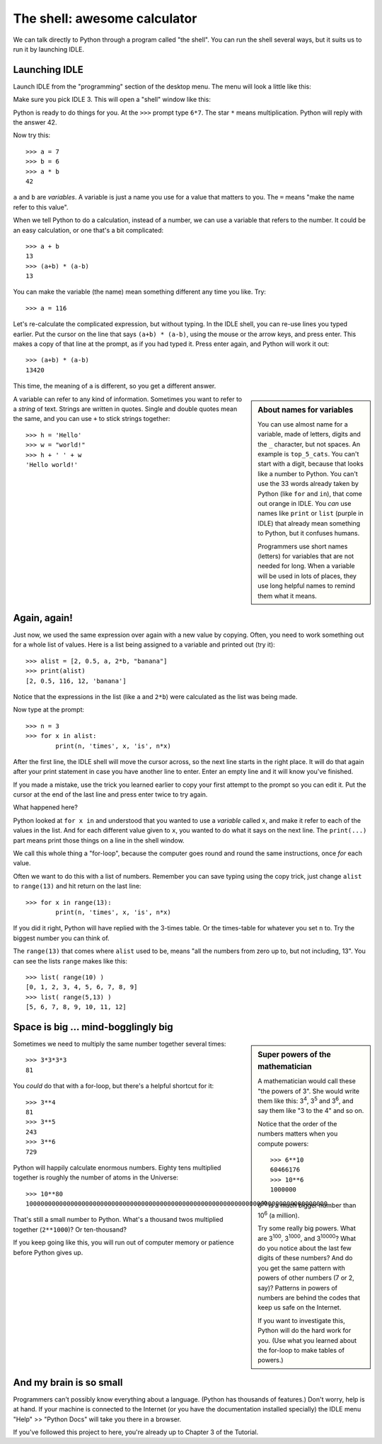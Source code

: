.. The shell

The shell: awesome calculator
#############################

We can talk directly to Python through a program called "the shell".
You can run the shell several ways,
but it suits us to run it by launching IDLE.

Launching IDLE
**************

Launch IDLE from the "programming" section of the desktop menu.
The menu will look a little like this:

.. image:: launch_idle.png

Make sure you pick IDLE 3.
This will open a "shell" window like this:

.. image:: idle_shell.png

Python is ready to do things for you.
At the ``>>>`` prompt type ``6*7``.
The star ``*`` means multiplication.
Python will reply with the answer 42.

Now try this::
      
   >>> a = 7
   >>> b = 6
   >>> a * b
   42

``a`` and ``b`` are *variables*.
A variable is just a name you use for a value that matters to you.
The ``=`` means "make the name refer to this value".

When we tell Python to do a calculation,
instead of a number,
we can use a variable that refers to the number.
It could be an easy calculation, or one that's a bit complicated::

   >>> a + b
   13
   >>> (a+b) * (a-b)
   13

You can make the variable (the name) mean something different any time you like.
Try::

   >>> a = 116

Let's re-calculate the complicated expression, but without typing.
In the IDLE shell, you can re-use lines you typed earlier.
Put the cursor on the line that says ``(a+b) * (a-b)``,
using the mouse or the arrow keys,
and press enter.
This makes a copy of that line at the prompt, as if you had typed it.
Press enter again, and Python will work it out::

   >>> (a+b) * (a-b)
   13420

This time, the meaning of ``a`` is different,
so you get a different answer.

.. sidebar:: About names for variables

   You can use almost name for a variable,
   made of letters, digits and the ``_`` character, but not spaces.
   An example is ``top_5_cats``.
   You can't start with a digit, because that looks like a number to Python.
   You can't use the 33 words already taken by Python
   (like ``for`` and ``in``),
   that come out orange in IDLE.
   You *can* use names like ``print`` or ``list``
   (purple in IDLE)
   that already mean something to Python,
   but it confuses humans.

   Programmers use short names (letters)
   for variables that are not needed for long.
   When a variable will be used in lots of places,
   they use long helpful names to remind them what it means.

A variable can refer to any kind of information.
Sometimes you want to refer to a *string* of text.
Strings are written in quotes.
Single and double quotes mean the same,
and you can use ``+`` to stick strings together::
    
   >>> h = 'Hello'
   >>> w = "world!"
   >>> h + ' ' + w
   'Hello world!'

Again, again!
*************

Just now, we used the same expression over again with a new value by copying.
Often, you need to work something out for a whole list of values.
Here is a list being assigned to a variable and printed out (try it)::

   >>> alist = [2, 0.5, a, 2*b, "banana"]
   >>> print(alist)
   [2, 0.5, 116, 12, 'banana']

Notice that the expressions in the list (like ``a`` and ``2*b``)
were calculated as the list was being made.

Now type at the prompt::

   >>> n = 3
   >>> for x in alist:
           print(n, 'times', x, 'is', n*x)

After the first line, the IDLE shell will move the cursor across,
so the next line starts in the right place.
It will do that again after your print statement
in case you have another line to enter.
Enter an empty line and it will know you've finished.

If you made a mistake,
use the trick you learned earlier
to copy your first attempt to the prompt so you can edit it.
Put the cursor at the end of the last line and press enter twice to try again.

What happened here?

Python looked at ``for x in`` and understood that you wanted to use
a *variable* called ``x``, and make it refer to each of the values in the list.
And for each different value given to ``x``,
you wanted to do what it says on the next line.
The ``print(...)`` part means print those things on a line in the shell window.

We call this whole thing a "for-loop",
because the computer goes round and round the same instructions,
once *for* each value.

Often we want to do this with a list of numbers.
Remember you can save typing using the copy trick,
just change ``alist`` to ``range(13)`` and hit return on the last line::

   >>> for x in range(13):
           print(n, 'times', x, 'is', n*x)

If you did it right, Python will have replied with the 3-times table.
Or the times-table for whatever you set ``n`` to.
Try the biggest number you can think of.

The ``range(13)`` that comes where ``alist`` used to be,
means "all the numbers from zero up to, but not including, 13".
You can see the lists ``range`` makes like this::

   >>> list( range(10) )
   [0, 1, 2, 3, 4, 5, 6, 7, 8, 9]
   >>> list( range(5,13) )
   [5, 6, 7, 8, 9, 10, 11, 12]


Space is big ... mind-bogglingly big
************************************

.. sidebar:: Super powers of the mathematician

    A mathematician would call these "the powers of 3".
    She would write them like this: 3\ :sup:`4`, 3\ :sup:`5` and 3\ :sup:`6`,
    and say them like "3 to the 4" and so on.
    
    Notice that the order of the numbers matters when you compute powers::
    
        >>> 6**10
        60466176
        >>> 10**6
        1000000

    6\ :sup:`10` is a much bigger number than 10\ :sup:`6` (a million).
    
    Try some really big powers.
    What are 3\ :sup:`100`, 3\ :sup:`1000`, and 3\ :sup:`10000`?
    What do you notice about the last few digits of these numbers?
    And do you get the same pattern with powers of other numbers (7 or 2, say)?
    Patterns in powers of numbers
    are behind the codes that keep us safe on the Internet.
    
    If you want to investigate this, Python will do the hard work for you.
    (Use what you learned about the for-loop to make tables of powers.)

Sometimes we need to multiply the same number together several times::

   >>> 3*3*3*3
   81

You *could* do that with a for-loop,
but there's a helpful shortcut for it::

   >>> 3**4
   81
   >>> 3**5
   243
   >>> 3**6
   729

Python will happily calculate enormous numbers.
Eighty tens multiplied together is roughly the number of atoms in the Universe::

   >>> 10**80
   100000000000000000000000000000000000000000000000000000000000000000000000000000000

That's still a small number to Python.
What's a thousand twos multiplied together (``2**1000``)?
Or ten-thousand?

If you keep going like this,
you will run out of computer memory or patience before Python gives up.


And my brain is so small
************************

Programmers can't possibly know everything about a language.
(Python has thousands of features.)
Don't worry, help is at hand.
If your machine is connected to the Internet
(or you have the documentation installed specially)
the IDLE menu "Help" >> "Python Docs" will take you there in a browser.

.. image:: idle_shell_help.png

If you've followed this project to here,
you're already up to Chapter 3 of the Tutorial.

